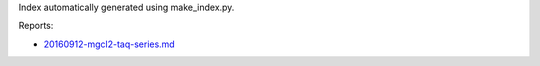 Index automatically generated using make_index.py.

Reports:

- `20160912-mgcl2-taq-series.md <./20160912-mgcl2-taq-series.md>`_ 
